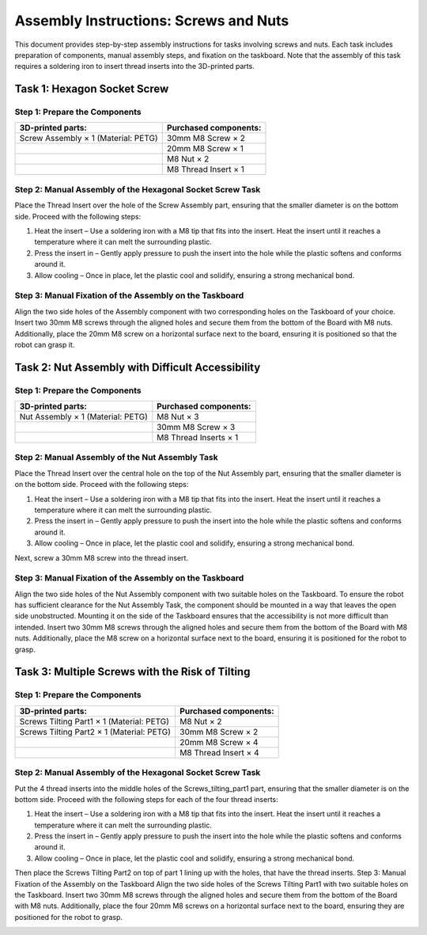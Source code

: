 Assembly Instructions: Screws and Nuts
======================================

This document provides step-by-step assembly instructions for tasks involving screws and nuts.
Each task includes preparation of components, manual assembly steps, and fixation on the taskboard.
Note that the assembly of this task requires a soldering iron to insert thread inserts into the 3D-printed parts.

.. image:: images/screws_and_nuts_taskboard.png
    :alt: Screws and Nuts Task Module
    :align: center
    :width: 400px

Task 1: Hexagon Socket Screw
----------------------------

Step 1: Prepare the Components
^^^^^^^^^^^^^^^^^^^^^^^^^^^^^^

.. list-table::
    :header-rows: 1

    * - 3D-printed parts:
      - Purchased components:
    * - Screw Assembly × 1 (Material: PETG)
      - 30mm M8 Screw × 2
    * -
      - 20mm M8 Screw × 1
    * -
      - M8 Nut × 2
    * -
      - M8 Thread Insert × 1

Step 2: Manual Assembly of the Hexagonal Socket Screw Task
^^^^^^^^^^^^^^^^^^^^^^^^^^^^^^^^^^^^^^^^^^^^^^^^^^^^^^^^^^

Place the Thread Insert over the hole of the Screw Assembly part, ensuring that the smaller diameter is on the bottom side.
Proceed with the following steps:

#. Heat the insert – Use a soldering iron with a M8 tip that fits into the insert. Heat the insert until it reaches a temperature where it can melt the surrounding plastic.
#. Press the insert in – Gently apply pressure to push the insert into the hole while the plastic softens and conforms around it.
#. Allow cooling – Once in place, let the plastic cool and solidify, ensuring a strong mechanical bond.

.. image:: images/screw_assembly_heat_insert.png
    :alt: Screw Assembly
    :align: center
    :width: 200px

Step 3: Manual Fixation of the Assembly on the Taskboard
^^^^^^^^^^^^^^^^^^^^^^^^^^^^^^^^^^^^^^^^^^^^^^^^^^^^^^^^

Align the two side holes of the Assembly component with two corresponding holes on the Taskboard of your choice. Insert two 30mm M8 screws through the aligned holes and secure them from the bottom of the Board with M8 nuts.
Additionally, place the 20mm M8 screw on a horizontal surface next to the board, ensuring it is positioned so that the robot can grasp it.

Task 2: Nut Assembly with Difficult Accessibility
-------------------------------------------------

Step 1: Prepare the Components
^^^^^^^^^^^^^^^^^^^^^^^^^^^^^^

.. list-table::
    :header-rows: 1

    * - 3D-printed parts:
      - Purchased components:
    * - Nut Assembly × 1 (Material: PETG)
      - M8 Nut × 3
    * -
      - 30mm M8 Screw × 3
    * -
      - M8 Thread Inserts × 1

Step 2: Manual Assembly of the Nut Assembly Task
^^^^^^^^^^^^^^^^^^^^^^^^^^^^^^^^^^^^^^^^^^^^^^^^

Place the Thread Insert over the central hole on the top of the Nut Assembly part, ensuring that the smaller diameter is on the bottom side.
Proceed with the following steps:

#. Heat the insert – Use a soldering iron with a M8 tip that fits into the insert. Heat the insert until it reaches a temperature where it can melt the surrounding plastic.
#. Press the insert in – Gently apply pressure to push the insert into the hole while the plastic softens and conforms around it.
#. Allow cooling – Once in place, let the plastic cool and solidify, ensuring a strong mechanical bond.

Next, screw a 30mm M8 screw into the thread insert.

.. image:: images/nut_assembly_heat_insert.png
    :alt: Nut Assembly
    :align: center
    :width: 200px


Step 3: Manual Fixation of the Assembly on the Taskboard
^^^^^^^^^^^^^^^^^^^^^^^^^^^^^^^^^^^^^^^^^^^^^^^^^^^^^^^^

Align the two side holes of the Nut Assembly component with two suitable holes on the Taskboard. To ensure the robot has sufficient clearance for the Nut Assembly Task, the component should be mounted in a way that leaves the open side unobstructed. Mounting it on the side of the Taskboard ensures that the accessibility is not more difficult than intended.
Insert two 30mm M8 screws through the aligned holes and secure them from the bottom of the Board with M8 nuts.
Additionally, place the M8 screw on a horizontal surface next to the board, ensuring it is positioned for the robot to grasp.

Task 3: Multiple Screws with the Risk of Tilting
------------------------------------------------

Step 1: Prepare the Components
^^^^^^^^^^^^^^^^^^^^^^^^^^^^^^

.. list-table::
    :header-rows: 1

    * - 3D-printed parts:
      - Purchased components:
    * - Screws Tilting Part1 × 1 (Material: PETG)
      - M8 Nut × 2
    * - Screws Tilting Part2 × 1 (Material: PETG)
      - 30mm M8 Screw × 2
    * -
      - 20mm M8 Screw × 4
    * -
      - M8 Thread Insert × 4


Step 2: Manual Assembly of the Hexagonal Socket Screw Task
^^^^^^^^^^^^^^^^^^^^^^^^^^^^^^^^^^^^^^^^^^^^^^^^^^^^^^^^^^

Put the 4 thread inserts into the middle holes of the Screws_tilting_part1 part, ensuring that the smaller diameter is on the bottom side.
Proceed with the following steps for each of the four thread inserts:

#. Heat the insert – Use a soldering iron with a M8 tip that fits into the insert. Heat the insert until it reaches a temperature where it can melt the surrounding plastic.
#. Press the insert in – Gently apply pressure to push the insert into the hole while the plastic softens and conforms around it.
#. Allow cooling – Once in place, let the plastic cool and solidify, ensuring a strong mechanical bond.

Then place the Screws Tilting Part2 on top of part 1 lining up with the holes, that have the thread inserts. Step 3: Manual Fixation of the Assembly on the Taskboard Align the two side holes of the Screws Tilting Part1 with two suitable holes on the Taskboard. Insert two 30mm M8 screws through the aligned holes and secure them from the bottom of the Board with M8 nuts.
Additionally, place the four 20mm M8 screws on a horizontal surface next to the board, ensuring they are positioned for the robot to grasp.

.. image:: images/screws_tilting_assembly.png
    :alt: Screws Tilting Assembly
    :align: center
    :width: 400px

